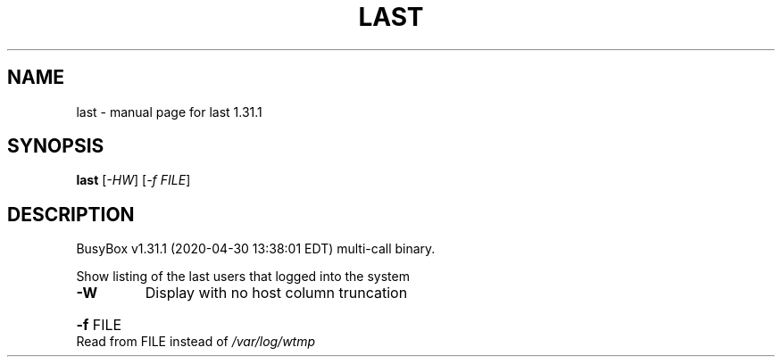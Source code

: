 .\" DO NOT MODIFY THIS FILE!  It was generated by help2man 1.47.8.
.TH LAST "1" "April 2020" "Fidelix 1.0" "User Commands"
.SH NAME
last \- manual page for last 1.31.1
.SH SYNOPSIS
.B last
[\fI\,-HW\/\fR] [\fI\,-f FILE\/\fR]
.SH DESCRIPTION
BusyBox v1.31.1 (2020\-04\-30 13:38:01 EDT) multi\-call binary.
.PP
Show listing of the last users that logged into the system
.TP
\fB\-W\fR
Display with no host column truncation
.HP
\fB\-f\fR FILE Read from FILE instead of \fI\,/var/log/wtmp\/\fP
